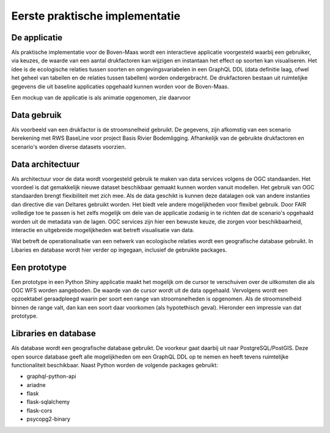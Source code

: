 Eerste praktische implementatie
===============================

De applicatie
-----------------

Als praktische implementatie voor de Boven-Maas wordt een interactieve applicatie voorgesteld waarbij 
een gebruiker, via keuzes, de waarde van een aantal drukfactoren kan wijzigen en instantaan het effect op soorten kan visualiseren. Het idee is de ecologische relaties 
tussen soorten en omgevingsvariabelen in een GraphQL DDL (data definitie laag, ofwel het geheel van tabellen en de relaties tussen tabellen) worden ondergebracht. 
De drukfactoren bestaan uit ruimtelijke gegevens die uit baseline applicaties opgehaald kunnen worden voor de Boven-Maas.

Een mockup van de applicatie is als animatie opgenomen, zie daarvoor 

.. raw:: html

    <div style="position: relative; padding-bottom: 56.25%; height: 0; overflow: hidden; max-width: 100%; height: auto;">
        <iframe src="https://github.com/openearth/iEAT/blob/main/docs/images/ieat_mockup_ythd.mp4" frameborder="0" allowfullscreen style="position: absolute; top: 0; left: 0; width: 100%; height: 100%;"></iframe>
    </div>


Data gebruik
-----------------
Als voorbeeld van een drukfactor is de stroomsnelheid gebruikt. De gegevens, zijn afkomstig van een scenario berekening met RWS BaseLine voor project
Basis Rivier Bodemligging. 
Afhankelijk van de gebruikte drukfactoren en scenario's worden diverse datasets voorzien. 

Data architectuur
-----------------
Als architectuur voor de data wordt voorgesteld gebruik te maken van data services volgens de OGC standaarden. Het voordeel is dat gemakkelijk nieuwe dataset beschikbaar gemaakt
kunnen worden vanuit modellen. Het gebruik van OGC standaarden brengt flexibiliteit met zich mee. Als de data geschikt is kunnen deze datalagen ook van andere instanties dan directive
die van Deltares gebruikt worden. Het biedt vele andere mogelijkheden voor flexibel gebruik. Door FAIR volledige toe te passen is het zelfs mogelijk om dele van de applicatie zodanig
in te richten dat de scenario's opgehaald worden uit de metadata van de lagen. OGC services zijn hier een bewuste keuze, die zorgen voor beschikbaarheid, interactie en uitgebreide mogelijkheden 
wat betreft visualisatie van data.

Wat betreft de operationalisatie van een netwerk van ecologische relaties wordt een geografische database gebruikt. In Libaries en database wordt hier verder op ingegaan, inclusief
de gebruikte packages.

Een prototype
-----------------
Een prototype in een Python Shiny applicatie maakt het mogelijk om de cursor te verschuiven over de uitkomsten die als OGC WFS worden
aangeboden. De waarde van de cursor wordt uit de data opgehaald. Vervolgens wordt een opzoektabel geraadpleegd waarin per soort een range van stroomsnelheden is opgenomen. Als 
de stroomsnelheid binnen de range valt, dan kan een soort daar voorkomen (als hypotethisch geval).
Hieronder een impressie van dat prototype.

.. image:: images/ieat_prototype.png

Libraries en database
-----------------
Als database wordt een geografische database gebruikt. De voorkeur gaat daarbij uit naar PostgreSQL/PostGIS. Deze open source database geeft alle mogelijkheden
om een GraphQL DDL op te nemen en heeft tevens ruimtelijke functionaliteit beschikbaar.
Naast Python worden de volgende packages gebruikt:

- graphql-python-api
- ariadne 
- flask 
- flask-sqlalchemy 
- flask-cors
- psycopg2-binary
